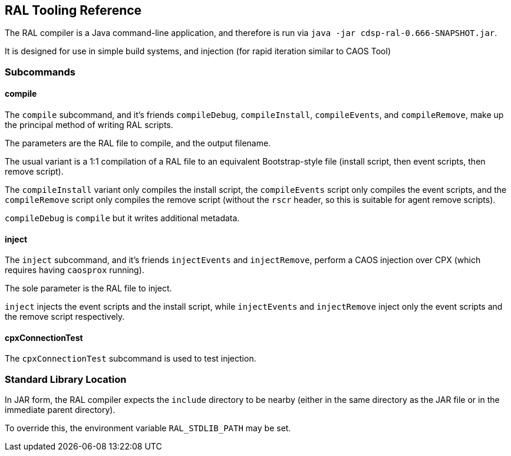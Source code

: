 ## RAL Tooling Reference

The RAL compiler is a Java command-line application, and therefore is run via `java -jar cdsp-ral-0.666-SNAPSHOT.jar`.

It is designed for use in simple build systems, and injection (for rapid iteration similar to CAOS Tool)

### Subcommands

#### compile

The `compile` subcommand, and it's friends `compileDebug`, `compileInstall`, `compileEvents`, and `compileRemove`, make up the principal method of writing RAL scripts.

The parameters are the RAL file to compile, and the output filename.

The usual variant is a 1:1 compilation of a RAL file to an equivalent Bootstrap-style file (install script, then event scripts, then remove script).

The `compileInstall` variant only compiles the install script, the `compileEvents` script only compiles the event scripts, and the `compileRemove` script only compiles the remove script (without the `rscr` header, so this is suitable for agent remove scripts).

`compileDebug` is `compile` but it writes additional metadata.

#### inject

The `inject` subcommand, and it's friends `injectEvents` and `injectRemove`, perform a CAOS injection over CPX (which requires having `caosprox` running).

The sole parameter is the RAL file to inject.

`inject` injects the event scripts and the install script, while `injectEvents` and `injectRemove` inject only the event scripts and the remove script respectively.

#### cpxConnectionTest

The `cpxConnectionTest` subcommand is used to test injection.

### Standard Library Location

In JAR form, the RAL compiler expects the `include` directory to be nearby (either in the same directory as the JAR file or in the immediate parent directory).

To override this, the environment variable `RAL_STDLIB_PATH` may be set.
